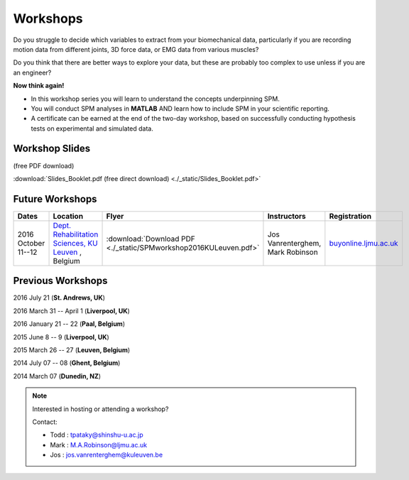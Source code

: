 
.. _label-Workshops:

Workshops
=====================================

Do you struggle to decide which variables to extract from your biomechanical data, particularly if you are recording motion data from different joints, 3D force data, or EMG data from various muscles?

Do you think that there are better ways to explore your data, but these are probably too complex to use unless if you are an engineer?

**Now think again!**

- In this workshop series you will learn to understand the concepts underpinning SPM. 
- You will conduct SPM analyses in **MATLAB** AND learn how to include SPM in your scientific reporting.
- A certificate can be earned at the end of the two-day workshop, based on successfully conducting  hypothesis tests on experimental and simulated data.


Workshop Slides
---------------------------

(free PDF download)

:download:`Slides_Booklet.pdf (free direct download) <./_static/Slides_Booklet.pdf>`  



Future Workshops
---------------------------


==========================================================================================================================================================  ==========================================================================================================================================================  ==========================================================================================================================================================   ==========================================================================================================================================================   ==========================================================================================================================================================
Dates                                                                                                                                                       Location                                                                                                                                                    Flyer                                                                                                                                                        Instructors                                                                                                                                                  Registration
==========================================================================================================================================================  ==========================================================================================================================================================  ==========================================================================================================================================================   ==========================================================================================================================================================   ==========================================================================================================================================================
2016 October 11--12                                                                                                                                         `Dept. Rehabilitation Sciences, KU Leuven <https://gbiomed.kuleuven.be/english/research/50000743>`_  , Belgium                                              :download:`Download PDF <./_static/SPMworkshop2016KULeuven.pdf>`                                                                                             Jos Vanrenterghem, Mark Robinson                                                                                                                             `buyonline.ljmu.ac.uk <http://buyonline.ljmu.ac.uk/browse/extra_info.asp?compid=1&modid=1&deptid=61&catid=1161&prodid=2368>`_
==========================================================================================================================================================  ==========================================================================================================================================================  ==========================================================================================================================================================   ==========================================================================================================================================================   ==========================================================================================================================================================








Previous Workshops
---------------------------

2016 July 21 (**St. Andrews, UK**)

2016 March 31 -- April 1 (**Liverpool, UK**)

2016 January 21 -- 22 (**Paal, Belgium**)

2015 June 8 -- 9 (**Liverpool, UK**)

2015 March 26 -- 27  (**Leuven, Belgium**)

2014 July 07 -- 08  (**Ghent, Belgium**)

2014 March 07  (**Dunedin, NZ**)


.. note:: Interested in hosting or attending a workshop?

	Contact:
	
	* Todd : tpataky@shinshu-u.ac.jp
	* Mark : M.A.Robinson@ljmu.ac.uk
	* Jos : jos.vanrenterghem@kuleuven.be

